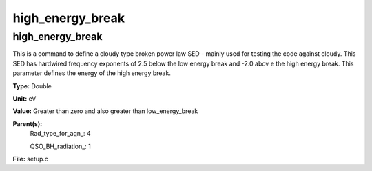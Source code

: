 
=================
high_energy_break
=================

high_energy_break
=================
This is a command to define a cloudy type broken power 
law SED - mainly used for testing the code against cloudy. 
This SED has hardwired frequency exponents of 2.5 below the
low energy break and -2.0 abov e the high energy break. This
parameter defines the energy of the high energy break.

**Type:** Double

**Unit:** eV

**Value:** Greater than zero and also greater than low_energy_break

**Parent(s):**
  Rad_type_for_agn_: 4

  QSO_BH_radiation_: 1


**File:** setup.c


